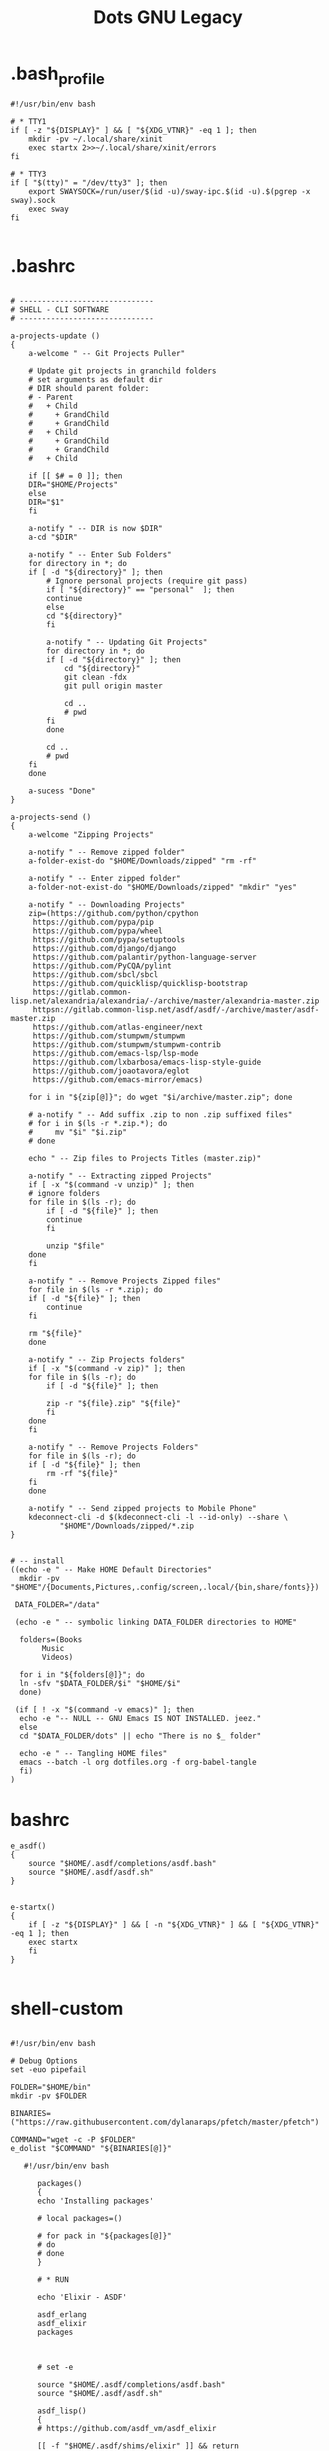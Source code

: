 #+TITLE: Dots GNU Legacy

* .bash_profile
#+begin_src shell
#!/usr/bin/env bash

# * TTY1
if [ -z "${DISPLAY}" ] && [ "${XDG_VTNR}" -eq 1 ]; then
    mkdir -pv ~/.local/share/xinit
    exec startx 2>>~/.local/share/xinit/errors
fi

# * TTY3
if [ "$(tty)" = "/dev/tty3" ]; then
    export SWAYSOCK=/run/user/$(id -u)/sway-ipc.$(id -u).$(pgrep -x sway).sock
    exec sway
fi

#+end_src
* .bashrc
   #+BEGIN_SRC shell-script

   # ------------------------------
   # SHELL - CLI SOFTWARE
   # ------------------------------

   a-projects-update ()
   {
       a-welcome " -- Git Projects Puller"

       # Update git projects in granchild folders
       # set arguments as default dir
       # DIR should parent folder:
       # - Parent
       #   + Child
       #     + GrandChild
       #     + GrandChild
       #   + Child
       #     + GrandChild
       #     + GrandChild
       #   + Child

       if [[ $# = 0 ]]; then
	   DIR="$HOME/Projects"
       else
	   DIR="$1"
       fi

       a-notify " -- DIR is now $DIR"
       a-cd "$DIR"

       a-notify " -- Enter Sub Folders"
       for directory in *; do
	   if [ -d "${directory}" ]; then
	       # Ignore personal projects (require git pass)
	       if [ "${directory}" == "personal"  ]; then
		   continue
	       else
		   cd "${directory}"
	       fi

	       a-notify " -- Updating Git Projects"
	       for directory in *; do
		   if [ -d "${directory}" ]; then
		       cd "${directory}"
		       git clean -fdx
		       git pull origin master

		       cd ..
		       # pwd
		   fi
	       done

	       cd ..
	       # pwd
	   fi
       done

       a-sucess "Done"
   }

   a-projects-send ()
   {
       a-welcome "Zipping Projects"

       a-notify " -- Remove zipped folder"
       a-folder-exist-do "$HOME/Downloads/zipped" "rm -rf"

       a-notify " -- Enter zipped folder"
       a-folder-not-exist-do "$HOME/Downloads/zipped" "mkdir" "yes"

       a-notify " -- Downloading Projects"
       zip=(https://github.com/python/cpython
	    https://github.com/pypa/pip
	    https://github.com/pypa/wheel
	    https://github.com/pypa/setuptools
	    https://github.com/django/django
	    https://github.com/palantir/python-language-server
	    https://github.com/PyCQA/pylint
	    https://github.com/sbcl/sbcl
	    https://github.com/quicklisp/quicklisp-bootstrap
	    https://gitlab.common-lisp.net/alexandria/alexandria/-/archive/master/alexandria-master.zip
	    httpsn://gitlab.common-lisp.net/asdf/asdf/-/archive/master/asdf-master.zip
	    https://github.com/atlas-engineer/next
	    https://github.com/stumpwm/stumpwm
	    https://github.com/stumpwm/stumpwm-contrib
	    https://github.com/emacs-lsp/lsp-mode
	    https://github.com/lxbarbosa/emacs-lisp-style-guide
	    https://github.com/joaotavora/eglot
	    https://github.com/emacs-mirror/emacs)

       for i in "${zip[@]}"; do wget "$i/archive/master.zip"; done

       # a-notify " -- Add suffix .zip to non .zip suffixed files"
       # for i in $(ls -r *.zip.*); do
       #     mv "$i" "$i.zip"
       # done

       echo " -- Zip files to Projects Titles (master.zip)"

       a-notify " -- Extracting zipped Projects"
       if [ -x "$(command -v unzip)" ]; then
	   # ignore folders
	   for file in $(ls -r); do
	       if [ -d "${file}" ]; then
		   continue
	       fi

	       unzip "$file"
	   done
       fi

       a-notify " -- Remove Projects Zipped files"
       for file in $(ls -r *.zip); do
	   if [ -d "${file}" ]; then
	       continue
	   fi

	   rm "${file}"
       done

       a-notify " -- Zip Projects folders"
       if [ -x "$(command -v zip)" ]; then
	   for file in $(ls -r); do
	       if [ -d "${file}" ]; then

		   zip -r "${file}.zip" "${file}"
	       fi
	   done
       fi

       a-notify " -- Remove Projects Folders"
       for file in $(ls -r); do
	   if [ -d "${file}" ]; then
	       rm -rf "${file}"
	   fi
       done

       a-notify " -- Send zipped projects to Mobile Phone"
       kdeconnect-cli -d $(kdeconnect-cli -l --id-only) --share \
		      "$HOME"/Downloads/zipped/*.zip
   }


   # -- install
   ((echo -e " -- Make HOME Default Directories"
     mkdir -pv "$HOME"/{Documents,Pictures,.config/screen,.local/{bin,share/fonts}})

    DATA_FOLDER="/data"

    (echo -e " -- symbolic linking DATA_FOLDER directories to HOME"

     folders=(Books
	      Music
	      Videos)

     for i in "${folders[@]}"; do
	 ln -sfv "$DATA_FOLDER/$i" "$HOME/$i"
     done)

    (if [ ! -x "$(command -v emacs)" ]; then
	 echo -e "-- NULL -- GNU Emacs IS NOT INSTALLED. jeez."
     else
	 cd "$DATA_FOLDER/dots" || echo "There is no $_ folder"

	 echo -e " -- Tangling HOME files"
	 emacs --batch -l org dotfiles.org -f org-babel-tangle
     fi)
   )
   #+END_SRC
* bashrc
   #+begin_src shell-script
   e_asdf()
   {
       source "$HOME/.asdf/completions/asdf.bash"
       source "$HOME/.asdf/asdf.sh"
   }


   e-startx()
   {
       if [ -z "${DISPLAY}" ] && [ -n "${XDG_VTNR}" ] && [ "${XDG_VTNR}" -eq 1 ]; then
	   exec startx
       fi
   }

   #+end_src
* shell-custom
#+begin_src shell-script

#!/usr/bin/env bash

# Debug Options
set -euo pipefail

FOLDER="$HOME/bin"
mkdir -pv $FOLDER

BINARIES=("https://raw.githubusercontent.com/dylanaraps/pfetch/master/pfetch")

COMMAND="wget -c -P $FOLDER"
e_dolist "$COMMAND" "${BINARIES[@]}"

   #!/usr/bin/env bash

      packages()
      {
	  echo 'Installing packages'

	  # local packages=()

	  # for pack in "${packages[@]}"
	  # do
	  # done
      }

      # * RUN

      echo 'Elixir - ASDF'

      asdf_erlang
      asdf_elixir
      packages



      # set -e

      source "$HOME/.asdf/completions/asdf.bash"
      source "$HOME/.asdf/asdf.sh"

      asdf_lisp()
      {
	  # https://github.com/asdf_vm/asdf_elixir

	  [[ -f "$HOME/.asdf/shims/elixir" ]] && return


	  echo 'Installing Elixir binaries'
	  asdf plugin-add sbcl https://github.com/smashedtoatoms/asdf-sbcl.git

	  asdf install sbcl latest

	  asdf global sbcl "$(asdf latest sbcl)"
      }

      asdf_sbcl()
      {
	  # https://github.com/asdf-vm/asdf-erlang
	  a-welcome "Building: SBCL"

	  echo " -- Cleaning"
	  rm -rf "$HOME_LOCAL_LIB/sbcl"
	  rm -rf "$HOME_LOCAL_BIN/sbcl"
	  rm -rf "$XDG_DATA_HOME/doc/sbcl"

	  a-clone git://git.code.sf.net/p/sbcl/sbcl "$PROJECTS/lisp/sbcl"

	  a-cd "$PROJECTS/lisp/sbcl"
	  git reset --hard
	  git clean -fdx
	  git pull

	  export -n SBCL_HOME

	  echo " -- Comping SBCL"
	  sh make.sh --fancy --prefix="$HOME_LOCAL"
	  INSTALL_ROOT="$HOME_LOCAL" sh install.sh

	  export SBCL_HOME="$HOME_LOCAL_LIB/sbcl"

	  a-sucess "Done"
      }

      packages()
      {
	  echo 'Installing packages'

	  # local packages=()

	  # for pack in "${packages[@]}"
	  # do
	  # done
      }

      # * RUN

      echo 'Elixir - ASDF'

      asdf_lisp
      packages



      e_path_rust()
      {
	  export PATH="${HOME}/.cargo/bin":${PATH}
      }

      e_path_rbenv()
      {
	  local rbenv_dir="$HOME/.rbenv"

	  local rbenv_shims="$rbenv_dir/shims"
	  local rbenv_bin="$rbenv_dir/bin"

	  export PATH="$rbenv_bin"${PATH:+:}$PATH
	  export PATH="$rbenv_shims"${PATH:+:}$PATH
      }

      e-packs-cargo()
      {
	  echo 'Installing cargo packages'

	  local packages=(starship alacritty)

	  for pack in "${packages[@]}"
	  do
	      cargo install "$pack"
	  done
      }

      e-packs-rustup()
      {
	  # rls needs toolchain to work
	  rustup component add rls --toolchain stable-x86_64-unknown-linux-gnu
      }

      e-packs-rbenv()
      {
	  export RBENV_DIR="$HOME/.rbenv"
	  export RUBY_BUILD_DIR="$RBENV_DIR/plugins/ruby-build"
	  export RUBY_SHIMS_DIR="$RBENV_DIR/shims"

	  local rbenv_binary="$HOME/.rbenv/bin/rbenv"

	  export PATH="$RUBY_SHIMS_DIR"${PATH:+:}$PATH

	  [[ ! -x "$RBENV_DIR/bin" ]] && git clone https://github.com/rbenv/rbenv.git "$RBENV_DIR"

	  # Set up rbenv in your shell.
	  $rbenv_binary init

	  curl -fsSL https://github.com/rbenv/rbenv-installer/raw/master/bin/rbenv-doctor | bash

	  [[ ! -x "$RUBY_BUILD_DIR" ]] && git clone https://github.com/rbenv/ruby-build "$RUBY_BUILD_DIR"
	  [[ ! -x "$RUBY_BUILD_DIR" ]] && git -C "$RUBY_BUILD_DIR" pull

	  # compile dynamic bash extension
	  cd "$RBENV_DIR" && src/configure && make -C src

	  local version=2.7.2
	  $rbenv_binary install $version
	  $rbenv_binary global $version && rbenv rehash
      }

      e-packs-asdf-elixir()
      {
	  echo 'Installing elixir binaries'

	  # https://github.com/asdf-vm/asdf-erlang
	  # https://github.com/asdf-vm/asdf-elixir

	  asdf plugin-add erlang https://github.com/asdf-vm/asdf-erlang.git
	  asdf plugin-add elixir https://github.com/asdf-vm/asdf-elixir.git

	  asdf install erlang latest
	  asdf install elixir latest

	  asdf global "$(asdf latest erlang)"
	  asdf global "$(asdf latest elixir)"
      }

      e-packs-rvm()
      {
	  gpg --keyserver hkp://pool.sks-keyservers.net --recv-keys 409B6B1796C275462A1703113804BB82D39DC0E3 7D2BAF1CF37B13E2069D6956105BD0E739499BDB

	  curl -sSL https://get.rvm.io | bash -s stable

	  source "$HOME/.rvm/scripts/rvm"

	  rvm get stable
      }


      e_path_nvm()
      {
	  local nvm_dir="$HOME/.config/nvm"

	  [ -s "$nvm_dir/nvm.sh" ] && source "$nvm_dir/nvm.sh"  # Loads NVM
	  [ -s "$nvm_dir/bash_completion" ] && source "$nvm_dir/bash_completion"  # Loads NVM Bash Completion

	  local nvm_bin="$(nvm_version_dir)/$(nvm_version)/bin"
	  export PATH="$nvm_bin"${PATH:+:}$PATH
      }

      rust=(pkg-config libfreetype6-dev libfontconfig1-dev libxcb-xfixes0-dev python3)

      e-packs-nvm()
      {
	  local nvm_dir="$HOME/.config/nvm"

	  if [[ ! -d ${nvm_dir} ]]; then
	      git clone https://github.com/nvm-sh/nvm.git ${nvm_dir}
	  else
	      cd ${nvm_dir} && git pull
	  fi

	  source ${nvm_dir}/nvm.sh

	  nvm install node
      }

      e-packs-flatpak()
      {
	  echo 'Installing flatpak packages'

	  local packages=(com.spotify.Client com.valvesoftware.Steam com.visualstudio.code com.skype.Client)

	  for pack in "${packages[@]}"
	  do
	      flatpak install flathub "${pack}"
	  done
      }

      e_path_luarocks()
      {
	  export PATH="$HOME/.luarocks/bin"${PATH:+:}$PATH
      }

      e-debian()
      {

	  elixir=(build-essential autoconf m4 libncurses5-dev
		  libwxgtk3.0-gtk3-dev libgl1-mesa-dev libglu1-mesa-dev libpng-dev
		  libssh-dev unixodbc-dev xsltproc fop libxml2-utils libncurses-dev
		  openjdk-11-jdk)

      }
      e-ubuntu()
      {
	  sudo systemctl set-default multi-user.target
	  xorg=(xorg x11-apps xinit xdotool dbus-x11 xserver-xorg-input-synaptics xserver-xorg-input-libinput xserver-xorg-input-kbd awesome)

	  util-linux alsa-utils network-manager stterm
	  lua5.4 luarocks lua-check
	  gnome-keyring
	  ssh-askpass-gnome
	  network-manager-gnome

	  wm_packages=(rofi aria2 socat dunst udiskie unclutter scrot libnotify-bin seahorse gconf2 ranger w3m highlight odt2txt lynx mediainfo xautolock caca-utils x11proto-dev libfile-mimeinfo-perl dmenu xdg-utils mpd mpc ncmpc ncmpcpp mpv screenkey brightnessctl tlp acpi-call)

	  firewalld firewall-config firewall-applet
      }


      # Findfile and find content
      # f() { find . -iname "*$1*" $(@:2)}
      # r() { grep "$1" $(@:2)} -R . }

      function yarn {
	  # Non-debian repositories
	  if [ ! $(command -v yarn) ]; then
	      cd ${HOME}

	      curl -sS https://dl.yarnpkg.com/debian/pubkey.gpg | sudo apt-key add -
	      echo "deb https://dl.yarnpkg.com/debian/ stable main" | sudo tee /etc/apt/sources.list.d/yarn.list

	      sudo apt update
	      sudo apt -y install yarn
	  fi
      }

      elx-dotnet ()
      {
	  local packages=("PowerShell" "dotnet-aspnet-codegenerator" "dotnet-script")

	  # iunstall
	  for pack in "${packages[@]}"
	  do
	      dotnet tool update --global "${pack}"
	  done

	  # update
	  for pack in "${packages[@]}"
		      f    do
		      dotnet tool install --global "${pack}"
		   done
      }


      elx-cabal()
      {
	  cabal update

	  local packages=(hlint xmonad xmonad-contrib)

	  for pack in "${packages[@]}"
	  do
	      cabal new-install --lib --upgrade "$pack" --user
	  done
      }


      debian(){
	  mpd mpc ncmpc ncmpcpp

	  # rvm
	  sudo apt install -y bison libgdbm-dev libncurses5-dev libyaml-dev libreadline6-dev

	  if [ ! -x "$(command -v mono)" ]; then
	      sudo apt install -y apt-transport-https dirmngr gnupg ca-certificates
	      sudo apt-key adv --keyserver hkp://keyserver.ubuntu.com:80 --recv-keys 3FA7E0328081BFF6A14DA29AA6A19B38D3D831EF
	      echo "deb https://download.mono-project.com/repo/debian stable-buster main" | sudo tee /etc/apt/sources.list.d/mono-official-stable.list

	      sudo apt update
	      sudo apt install -y -t stable-buster mono-complete
	  fi
	  xmonad libghc-xmonad-dev \
		 libghc-xmonad-contrib-dev yabar xmobar
	  if [ ! -x "$(command -v monodevelop)" ]; then
	      sudo apt install -y apt-transport-https dirmngr
	      sudo apt-key adv --keyserver hkp://keyserver.ubuntu.com:80 --recv-keys 3FA7E0328081BFF6A14DA29AA6A19B38D3D831EF
	      echo "deb https://download.mono-project.com/repo/debian vs-buster main" | sudo echo tee /etc/apt/sources.list.d/mono-official-vs.list

	      sudo apt update
	      sudo apt install -y monodevelop
	  fi

	  if [ ! -x "$(command -v dotnet)" ]; then
	      wget https://packages.microsoft.com/config/debian/10/packages-microsoft-prod.deb -O packages-microsoft-prod.deb
	      sudo dpkg -i packages-microsoft-prod.deb

	      sudo apt update
	      sudo apt install -y dotnet-sdk-3.1
	  fi

	  # xmonad
	  sudo apt install libmagic-dev

	  # Kitty
	  sudo apt install -y libdbus-1-dev libxcursor-dev libxrandr-dev libxi-dev libxinerama-dev libgl1-mesa-dev libxkbcommon-x11-dev libfontconfig-dev and libpython-dev

	  ranger w3m highlight odt2txt lynx mediainfo xautolock \
		 caca-utils
	  # clang/llvm
	  sudo apt install -y libclang-8-dev llvm-dev
	  sudo apt install -y libssl-dev zlib1g-dev libbz2-dev libreadline-dev \
	       libsqlite3-dev libncurses5-dev libncursesw5-dev xz-utils tk-dev \
	       libffi-dev liblzma-dev python-openssl

	  xmonad libghc-xmonad-dev libghc-xmonad-contrib-dev \
		 cabal-install xmobar

	  i3 i3lock i3blocks sway swaylock

	  # python3
	  sudo apt -y build-dep python3
	  # python package deps
	  $install libgirepository1.0-dev libvirt-dev libsmbclient-dev \
		   libcups2-dev libxslt1-dev libsdl1.2-dev
	  # Lisp
	  $install libfixposix-dev
	  # ghcup
	  $install build-essential curl libffi-dev libffi6 libgmp-dev libgmp10 libncurses-dev libncurses5 libtinfo5
	  # xmonad/cabal
	  $install libxss-dev


	  nim
	  sudo apt install -y xorg-dev libgtk2.0-dev libjpeg-dev libncurses5-dev libdbus-1-dev \
	       libgif-dev libtiff-dev
	  sudo apt install -y libm17n-dev libpng-dev librsvg2-dev libotf-dev libgnutls28-dev \
	       libxml2-dev # emacs bulding dependencies

	  clangd clang-format
	  libvirt-clients libvirt-daemon-system libvirt-dev libvirt0 virt-manager
	  postgresql  postgresql-client postgresql-doc   pgadmin3 phppgadmin
	  epiphany-browser
	  # FLOSS Projects
	  sudo apt install -y libevent-dev
	  # emacs vterm
	  sudo apt install -y libvterm-bin libvterm-dev
	  sudo apt install -y libwwwbrowser-perl libnotify-bin libarchive-tools
	  sudo apt install -y libqt4-dev libcrypto++-dev libsqlite3-dev libc-ares-dev \
	       libcurl4-openssl-dev
	  sudo apt install -y libssl-dev libedit-dev libclang-7-dev

	  # nEXT
	  sudo apt install -y sbcl libwebkit2gtk-4.0-dev glib-networking sqlite \
	       gsettings-desktop-schemas libfixposix-dev libgstreamer1.0-0 \
	       gir1.2-gst-plugins-base-1.0 xclip notify-osd


	  if [ ! -x "$(command -v composer)" ]; then
	      cd "$HOME/bin/" || "$HOME/bin/" && cd "$HOME/bin/" || exit

	      EXPECTED_SIGNATURE="$(wget -q -O - https://composer.github.io/installer.sig)"
	      php -r "copy('https://getcomposer.org/installer', 'composer-setup.php');"
	      ACTUAL_SIGNATURE="$(php -r "echo hash_file('sha384', 'composer-setup.php');")"

	      if [ "$EXPECTED_SIGNATURE" != "$ACTUAL_SIGNATURE" ]
	      then
		  >&2 echo 'ERROR: Invalid installer signature'
		  rm composer-setup.php
		  exit 1
	      fi

	      php composer-setup.php --quiet
	      RESULT=$?
	      rm composer-setup.php
	      exit $RESULT
	  fi
      }

      ubuntu(){
	  sudo apt install -y libwwwbrowser-perl libnotify-bin libarchive-tools
	  sudo apt install -y libqt4-dev libcrypto++-dev libsqlite3-dev libc-ares-dev \
	       libcurl4-openssl-dev
	  sudo apt install -y libssl-dev libedit-dev libclang-7-dev
	  sudo apt install -y xorg-dev libgtk2.0-dev libjpeg-dev libncurses5-dev libdbus-1-dev \
	       libgif-dev libtiff-dev
	  sudo apt install -y libm17n-dev libpng-dev librsvg2-dev libotf-dev libgnutls28-dev \
	       libxml2-dev # emacs bulding dependencies
	  sudo apt install -y libpng-dev zlib1g-dev libpoppler-glib-dev \
	       libpoppler-private-dev # pdf-tools
	  sudo apt install -y ghostscript mupdf-tools poppler-utils texlive-binaries \
	       unoconv djvulibre-bin ncurses-dev # libreoffice-common
	  sudo apt install -y texlive-latex-base texlive-fonts-recommended \
	       texlive-latex-extra # texlive-rotating texlive-capt-of
	  sudo apt install -y uuid-dev libicu-dev icu-devtools libedit-dev libxml2-dev \
	       libsqlite3-dev swig libpython-dev libncurses5-dev pkg-config \
	       libcurl4-openssl-dev systemtap-sdt-dev tzdata rsync

	  # python deps
	  sudo apt install -y libgirepository1.0-dev libvirt-dev libsmbclient-dev \
	       libcups2-dev libxslt1-dev libsdl1.2-dev
	  # clang/llvm
	  sudo apt install -y libclang-8-dev llvm-dev
	  sudo apt install -y  libssl-dev zlib1g-dev libbz2-dev libreadline-dev \
	       libsqlite3-dev  libncurses5-dev libncursesw5-dev xz-utils tk-dev \
	       libffi-dev liblzma-dev python-openssl

      }


      apt()
      {
      }

      arch(){
	  # echo  " -- Plasma"
	  # sudo pacman -S --noconfirm xorg xorg-apps plasma-meta kde-applications-meta \
	      #      plasma-wayland-session
      }

      elx-guixsd () {
	  echo "GuixSD: Install"

	  echo "-- Free Software Foundation"
	  guix package -i zile wget stow screen gimp bash parted emacs gcc-toolchain \
	       gdb automake gettext texinfo recutils patch make autoconf gnutls # info

	  echo "-- System packages"
	  guix package -i p7zip zip unzip util-linux alsa-utils network-manager \
	       font-hack font-dejavu vim

	  echo "-- System Tools"
	  guix package -i lshw usbutils lsof time net-tools iproute2 curl rsync \
	       dbus pkg-config zlib acl alsa-lib librsvg libotf libice giflib libxpm \
	       m17n-lib libxinerama libtool # gtk+ graphviz help2man # Guix deps

	  echo "-- X.org"
	  # guix package -i xauth xorg-server xinit setxkbmap xsetroot xautolock \
	      # xf86-input-synaptics xf86-input-libinput xhost  xdg-utils xdg-user-dirs

	  echo "-- Window Managers"
	  guix package -i stumpwm awesome

	  echo "-- Window Managers Tools"
	  guix package -i icecat sbcl-next scrot slock aria2 network-manager-applet \
	       udiskie st polkit-gnome cheese dmenu lm-sensors aspell aspell-dict-en \
	       syncthing perl-file-mimeinfo mpv youtube-dl imagemagick ghc-pandoc \
	       inkscape gconf obs ranger w3m highlight lynx mediainfo libcaca \
	       font-adobe-source-han-sans libreoffice calibre kdeconnect
	  # mupdf ghostscript xdg-utils screenkey xdotool

	  echo '-- Codecs'
	  guix package -i ffmpeg pulseaudio vorbis-tools gstreamer gst-plugins-good \
	       gst-plugins-ugly gst-plugins-bad gst-libav gst-plugins-base gst123

	  echo "-- Programming Languages"
	  guix package -i sbcl clisp \
	       python-pip  \
	       shellcheck zenity bash-completion \
	       clang cmake m4 libtool

	  echo "-- Dependencies"
	  guix package -i alsa-lib acl libpng zlib librsvg libsm libxpm m17n-lib \
	       libotf libjpeg
	  guix package -i giflib libpng libxft libtiff libx11 libxml2 libsm ncurses \
	       libice gtk+ gnutls # emacs
	  guix package -i cairo emacs-minimal emacs-tablist glib libpng pkg-config \
	       poppler zlib # emacs pdf-tools
	  guix package -i webkitgtk openssl gsettings-desktop-schemas \
	       glib-networking # next
	  guix package -i libfixposix # stumpwm-module:dbus

	  echo "-- Emulators & Virtualization"
	  guix package -i qemu virt-manager ovmf libvirt wine

	  echo "-- Development tools"
	  guix package -i tree git xsel xclip fontconfig freetype subversion bc \
	       perl # exuberant-ctags
	  guix package -i htop strace ltrace openssh cpio lzop atool wmctrl poppler \
	       perf sqlite texlive-latex-pdfx

	  echo "-- Security tools"
	  guix package -i tcpdump

	  echo 'Laptop tool & Wifi'
	  guix package -i iw wireless-tools acpi

	  echo "Done"
      }

      elx-guixbin () {

	  echo "-- TOOLS: Guix Packages"
	  if [ ! -x "$(command -v guix)" ]; then

	      echo "-- Guix: Installing"
	      cd "$HOME" || echo "hmm?"

	      echo "-- Authorizing Guix GPG Key"
	      sudo gpg --keyserver pool.sks-keyservers.net \
		   --recv-keys 3CE464558A84FDC69DB40CFB090B11993D9AEBB5

	      echo "-- Downloading Guix Installer"
	      wget -c https://git.savannah.gnu.org/cgit/guix.git/plain/etc/guix-install.sh

	      sudo bash "$HOME"/guix-install.sh

	      echo "-- Setting Guix Root User"
	      sudo guix pull && sudo guix package -u
	      sudo guix package -i glibc-locales

	      echo "-- Cleaning"
	      rm "$HOME/guix-install.sh"
	  fi

	  echo "-- Setting Guix User"
	  guix pull && guix package -u
	  guix package -i glibc-locales gs-fonts font-gnu-freefont-ttf font-dejavu

	  echo "-- Done"
      }

      elx-freebsd () {
	  echo "-- af - Installing System Packages"

	  echo "-- Updating System"
	  sudo freebsd-update fetch
	  sudo freebsd-update install

	  sudo pkg update
	  sudo pkg upgrade

	  # change default shell
	  sudo pw usermod "$USER" -s /usr/local/bin/zsh

	  echo "-- Essential System packages"
	  sudo pkg install -y git p7zip  zip unzip neovim zsh
	  #  alsa-utils network-manager fonts-dejavu

	  echo "-- System Toolings"
	  sudo pkg install -y dmidecode usbutils lsof curl  entr tree git xsel-conrad\
	       xclip ctags fontconfig  freetype subversion htop ltrace lhasa  lzop \
	       atool wmctrl poppler-utils mercurial jq  ncdu ripgrep nnn fzf fzy \
	       rsync bat rclone tmux fish pv  zile wget stow screen gimp bash  gcc \
	       gdb guile guile-lib  autoconf automake gnutls  parallel emacs
	  # net-tools iproute2 console-data  info parted texffinfo build-essential gdbserver wget2

	  echo "-- Programming Languages"
	  sudo pkg install -y nim sbcl ruby postgresql12-client sqlite3 \
	       hs-ShellCheck zenity bash-completion cmake m4 libtool
	  # python3-venv clangd lldb

	  echo  "-- Desktop Environments Software"
	  sudo pkg install -y chromium firefox xdg-utils screenfetch \
	       aspell syncthing p5-File-MimeInfo obs-studio ImageMagick7 hs-pandoc \
	       en_GB-libreoffice br-libreoffice calibre inkscape gconf2 w3m highlight \
	       odt2txt lynx  mediainfo droid-fonts-ttf ko-nanumfonts-ttf mpv \
	       kdeconnect-kde kdenlive cheese ctorrent thunderbird
	  # lm-sensors caca-utils x11proto-deve screenkey fonts-nanum

	  echo "-- Windows Manager Software"
	  sudo pkg install -y  awesome dmenu xorg xdotool xautolock \
	       xf86-video-intel xf86-input-synaptics xf86-input-libinput libinput \
	       dbus xf86-input-keyboard rofi aria2 socat dunst OpenSSH-askpass \
	       automount automounter unclutter cmus scrot maim libnotify seahorse
	  # stterm network-manager-gnome  gthumb kitty

	  echo "-- Emulators & Virtualization"
	  sudo pkg install -y qemu qemu-utils virt-manager wine winetricks
	  # qemu-system-x86 qemu-system-gui qemu-kvm  ovmf libvirt-clients libvirt-daemon-system libvirt-dev libvirt0 virt-manager uefi-edk2-qemu

	  echo ' -- Codecs'
	  sudo pkg install -y ffmpeg pulseaudio  vorbis-tools \
	       gstreamer1-plugins-bad gstreamer1-plugins-good \
	       gstreamer-plugins-ugly
	  # pulseaudio-utils

	  echo "-- Final preparations: clean & tidy up system"
	  sudo pkg -y autoremove

	  echo "Done"
      }

      elx-arch () {
	  echo  "-- Arch - Installing System Packages"

	  echo "-- Updating System"
	  sudo pacman -Syu

	  echo  "-- Essential System packages"
	  sudo pacman -S --noconfirm git p7zip zip unzip util-linux alsa-utils \
	       networkmanager neovim kitty

	  echo  "-- System Tools"
	  sudo pacman -S --noconfirm lshw at usbutils lsof time net-tools iproute2 \
	       curl entr tree git xsel xclip ctags fontconfig  freetype2 subversion \
	       bc htop  strace ltrace openssh cpio lhasa lzop atool wmctrl poppler \
	       perf mercurial sysstat jq dialog ncdu ripgrep nnn fzf fzy rsync bat \
	       rclone xonsh tmux fish pv zile wget stow screen gimp bash parted \
	       texinfo gcc gdb guile make autoconf automake gnutls parallel emacs \
	       zsh code
	  # console-data wget2 gdbserver locate brz

	  echo "-- Fonts"
	  sudo pacman -S --noconfirm otf-ipafont ttf-baekmuk ttf-dejavu \
	       noto-fonts-emoji

	  echo  "-- Programming Languages"
	  sudo pacman -S --noconfirm npm nodejs sbcl clisp ruby nim crystal shards \
	       lua luarocks postgresql sqlite3 shellcheck zenity bash-completion \
	       clang lldb cmake automake m4 libtool

	  echo  " --Desktop Enviroment Software"
	  sudo pacman -S --noconfirm chromium firefox xdg-utils screenfetch lm_sensors \
	       aspell aspell-en syncthing perl-file-mimeinfo obs-studio imagemagick \
	       inkscape mpv calibre thunderbird kdeconnect cheese syncthing-gtk \
	       discord deluge lxappearance moka-icon-theme

	  echo  "-- Windows Manager Software"
	  sudo pacman -S --noconfirm xorg xorg-apps xorg-xinit  \
	       xorg-xsetroot xautolock xf86-input-synaptics \
	       xf86-input-libinput xdotool xorg-xhost xf86-video-intel \
	       dunst scrot slock xdotool udiskie aria2 polkit \
	       xdg-utils feh xautolock openssh-askpass xorg-xset \
	       xorg-xbacklight dmenu kitty alacritty pulseaudio acpi ttf-dejavu \
	       unclutter maim pacman-contrib network-manager-applet pandoc \
	       ranger w3m highlight odt2txt lynx mediainfo libcaca  \
	       cmus mate-power-manager xorg-setxkbmap pkgconf

	  echo  "-- Emulators & Virtualization"
	  sudo pacman -S --noconfirm qemu wine ovmf libvirt

	  echo  ' -- Codecs'
	  sudo pacman -S --noconfirm ffmpeg pulseaudio vorbis-tools \
	       gstreamer gst-libav gst-plugins-bad gst-plugins-base gst-plugins-good \
	       gst-plugins-ugly pamixer

	  echo  ' -- Dependencies'
	  # next
	  sudo pacman -S --noconfirm  webkit2gtk
	  # python
	  sudo pacman -S --noconfirm bzip2 expat gdbm libffi libnsl openssl zlib mpdecimal \
	       sqlite tk xz bluez-libs gdb llvm mpdecimal valgrind xorg-server-xvfb
	  # qtile
	  sudo pacman -S --noconfirm  gobject-introspection

	  echo  "-- Security tools"
	  sudo pacman -S --noconfirm tcpdump

	  if [[ ! -x $(command -v erlang) ]]; then
	      cd ${HOME}

	      local binary=erlang-solutions_2.0_all.deb
	      [[ ! -e ${HOME}"/${binary}" ]] && wget https://packages.erlang-solutions.com/${binary}

	      sudo apt install "${HOME}/${binary}"
	      sudo apt update
	      sudo apt install esl-erlang elixir
	  fi

	  echo  "-- DONE"
      }

      elx-guixsd ()
      {
	  a-welcome " -- GuixSD - Reconfiguring System!"
	  sudo guix pull
	  sudo guix system reconfigure "$1"
      }

      elx-stumpwm ()
      {
	  a-welcome " -- Building: STUMPWM"

	  a-clone https://github.com/stumpwm/stumpwm \
		  "$HOME/Projects/lisp/stumpwm"
	  a-clone https://github.com/stumpwm/stumpwm-contrib \
		  "$HOME/Projects/lisp/stumpwm-contrib"

	  a-cd "$PROJECTS/lisp/stumpwm"

	  echo " -- Cleaning Project"
	  if [[ -e ./Makefile ]]; then
	      make uninstall
	      make clean
	      git clean -fdx
	  fi

	  echo "Installing"
	  autoconf
	  ./configure --prefix=$HOME_LOCAL
	  make && make install

	  a-sucess " -- Done"
      }

      elx-clisp ()
      {
	  a-welcome "Building: $TITLE"

	  echo " -- Cleaning directory"
	  PREFIX="$HOME_LOCAL" make distclean && git clean -fdx

	  a-clone https://gitlab.com/gnu-clisp/clisp "$PROJECTS/lisp/clisp"

	  a-cd "$PROJECTS/lisp/clisp"
	  git pull

	  echo " -- Comping CLISP"
	  sh configure --prefix=$HOME_LOCAL
	  PREFIX="$HOME_LOCAL" make
	  PREFIX="$HOME_LOCAL" make install

	  a-sucess "Done"
      }

      elx-ccls ()
      {
	  echo " -- Building CCLS"
	  git clone --depth=1 --recursive https://github.com/MaskRay/ccls \
	      "$HOME/.local/ccls"

	  (cd "$HOME/.local/ccls" || echo "No $_ folder"
	   cmake -H. -BRelease -DCMAKE_BUILD_TYPE=Release
	   cmake --build Release)

	  ln -sf "$HOME/.local/ccls/Release/ccls" "$HOME/.local/bin/ccls"

	  echo -e " -- Done"
      }

      elx-emacs ()
      {
	  a-welcome "Building Emacs"

	  if [[ ! -d "$PROJECTS/lisp/emacs" ]]; then
	      echo " -- Cloning"
	      a-clone https://git.savannah.gnu.org/git/emacs "$PROJECTS/lisp/emacs"
	  fi

	  a-cd "$PROJECTS/lisp/emacs"

	  echo " -- Preparing Project files"
	  make bootstrap

	  echo " -- Stable release, please!"
	  git checkout master

	  echo " -- Pulling latest changes"
	  git pull

	  echo " -- Generate configure file and Emacs scripts"
	  sh autogen.sh

	  echo " -- Configuring Emacs"
	  ./configure --prefix=$HOME_LOCAL \
	   --with-modules \
	   --with-xwidgets \
	   --with-gif \
	   --with-jpeg \
	   --with-png \
	   --with-rsvg \
	   --with-tiff \
	   --with-xft \
	   --with-xpm \
	   --with-x \
	   --with-dbus \
	   --with-json \
	   --with-imagemagick \
	   --with-jansson \
	   --with-multicolor-fonts \
	   --with-x-toolkit=gtk3 \
	   --with-mailutils \
	   --with-gnutls

	  echo " -- -- Deploying binaries"
	  make -j2
	  make install

	  a-sucess "DONE"
      }

      elx-st ()
      {

	  echo " -- Copying config.def.h"
	  python3 "$ALL/init.py"

	  cd "$XDG_CONFIG_HOME/st" || echo "There is no $_"

	  echo "cleaning"
	  rm config.h

	  echo "installing"
	  make PREFIX="$HOME_LOCAL" clean install

	  a-sucess "DONE"
	  echo -e " -- Done"
      }

      elx-next ()
      {
	  a-welcome "Building: NEXT"

	  echo "Cloning"
	  a-clone https://github.com/atlas-engineer/next "$HOME/Projects/lisp/next"
	  a-cd "$PROJECTS/lisp/next"

	  echo "Cleaning"
	  git clean -fdx
	  git pull
	  make clean-all

	  echo "Installing"
	  make all PREFIX="$HOME_LOCAL"
	  make install PREFIX="$HOME_LOCAL"

	  a-sucess "DONE"
      }

      elx-cpython ()
      {
	  a-welcome "Building: CPYTHON"

	  echo "Cloning"
	  a-clone https://github.com/python/cpython "$HOME/Projects/python/cpython"
	  a-cd "$HOME/Projects/python/cpython"

	  echo " -- Cleaning Project"
	  [[ -e ./Makefile ]] && make clean
	  git clean -fdx
	  git pull
	  git checkout 3.8

	  echo " -- Installing Project"
	  sh configure --enable-optimizations --with-lto --prefix="$HOME_LOCAL"
	  make -s
	  make -j2 install

	  a-sucess "DONE"
      }

           elx-rider()
      {
	  cd ${BINARIOS} || mkdir ${BINARIOS}

	  local rider=https://download.jetbrains.com/rider/
	  local link=JetBrains.Rider-2020.1.4.tar.gz?_ga=2.49354848.731073982.1596379847-463458703.1596379846

	  wget ${rider}/${link}
	  tar zxvf ${BINARIOS}/JetBrains.Rider-*.tar.gz

	  ln -sf ${BINARIOS}/Rider/bin/rider.sh ~/bin/rider
      }

      elx-inicia()
      {
	  # Home
	  [[ ! -d $HOME/Livros ]] && elx-home
	  [[ ! -d $HOME/.config/emacs ]] && elx-dotfiles
	  [[ ! -e $HOME/.local/share/fonts/JetBrainsMono-Regular.ttf ]] && elx-fonts
	  [[ ! -e $HOME/.ssh/id_rsa.pub ]] && elx-ssh
	  [[ ! -e $HOME/bin/liquidprompt ]] && elx-binaries

	  # Dependencies
	  [[ ! -x $HOME/bin/cero ]] && elx-cero

	  # Windows Manager
	  cero project sbcl
	  [[ ! -d $HOME/quicklisp ]] && elx-quicklisp
	  [[ ! -x $HOME/.local/bin/stumpwm ]] && cero project stumpwm

	  # Custom Builds
	  [[ ! -x $HOME/.local/bin/emacs ]] && cero project emacs
      }

      elx-suspende ()
      {
	  echo "Suspending system in $1 ..."
	  sleep "$1" && systemctl suspend
      }

      elx-lar()
      {
	  root=(data more)

	  for main in "${root[@]}"; do
	      dirlist=(`ls /$main`)

	      for dir in "${dirlist[@]}"; do
		  [[ "$dir" == "lost+found" ]] && continue
		  # TODO: check if folder exist before symlinking
		  echo "/$main/$dir --> $HOME/$dir"
		  ln -sf "/$main/$dir" "$HOME/$dir"
	      done
	  done
      }

      elx-atualiza ()
      {
	  elx-cero
	  cero distro update; cero distro upgrade;
	  elx-vscode
	  cero operation oss clone
      }


      elx-vscode()
      {
	  if [ ! -x "$(command -v code)" ]; then
	      curl https://packages.microsoft.com/keys/microsoft.asc | gpg --dearmor > packages.microsoft.gpg
	      sudo install -o root -g root -m 644 packages.microsoft.gpg /etc/apt/trusted.gpg.d/
	      sudo sh -c 'echo "deb [arch=amd64 signed-by=/etc/apt/trusted.gpg.d/packages.microsoft.gpg] https://packages.microsoft.com/repos/vscode stable main" > /etc/apt/sources.list.d/vscode.list'

	      sudo apt-get install apt-transport-https
	      sudo apt-get update
	      sudo apt-get install code
	  fi

      }
      # Cero
      elx-cero () { cd "$PESSOAL/cero" && bash build.sh; }

      elx-fontes()
      {
	  local url=https://download.jetbrains.com/fonts/JetBrainsMono-2.001.zip
	  wget -c "${url}" -P "${BINARIES}"

	  unzip "${BINARIES}"/JetBrainsMono*.zip -d "${BINARIES}"

	  mv -v "${BINARIES}"/ttf/*.ttf ~/.local/share/fonts/

	  fc-cache -fv
      }

      elx-screenshot()
      {
	  local shotter="scrot"
	  local partial="-s"

	  # if(Partial != null)
	  #   {
	  #           _runners.Run(GetScrotCommands().name, GetScrotCommands().args, _folders.Fotografias);
	  #       }
	  #       else
	  #           {
	  #               _runners.Run(GetScrotCommands().name, folder: _folders.Fotografias);
	  #           }
      }

      elx-envia()
      {
	  # Descricao: Send files over to connected system. eg: mobile.

	  local sender="kdeconnect-cli"
	  local id="${sender} -a --id-only"

	  [ ! -x "$(command -v $sender)" ] && exit 0 #  sender was not found!

	  echo " -- Start Sender"
	  ($sender &)

	  if [ ! "$1" == "" ]; then
	      kdeconnect-cli -d "$id" --share "$@"
	  fi
      }

      elx-save()
      {
	  # rich-sh tricks: args to array-like - http://www.etalabs.net/sh_tricks.html
	  for i do printf %s\\n "$i" | sed "s/'/'\\\\''/g;1s/^/'/;\$s/\$/' \\\\/" ; done
	      echo " "
      }

      elx-microphone-test ()
      {
	  arecord -vvv -f dat /dev/null
      }

      elx-eclipse-jdtls ()
      {
	  cd $EMACS_DIR && mkdir -pv $EMACS_DIR/eclipse.jdt.ls

	  wget -c http://download.eclipse.org/jdtls/snapshots/jdt-language-server-latest.tar.gz

	  tar zxvf jdt-language-server-latest.tar.gz -C eclipse.jdt.ls
      }

      elx-streamer()
      {
	  youtube-dl -o - "$1" | vlc -
      }

      elx-screen-capture () {
	  # DEPENDENCIES: ffmpeg, pulseaudio, x11
	  ffmpeg -y \
		 -video_size 1366x768 \
		 -framerate 30 -f x11grab -i :0.0 \
		 -f pulse -ac 2 -i default \
		 "$HOME"/Videos/screen1_recording_"$(date '+%Y-%m-%d_%H-%M-%S')".mkv
      }

      elx-screen-capture-stop () {
	  killall ffmpeg; pkill ffmpeg
      }



      elx-wine-prefix-32-create () {

	  # Dependecies: wine, winetricks

	  # Descricao: Create wineprefix with given name and install some basic winetricks packages

	  # kill wineserver before installation
	  wineserver -k

	  # Check if ~/wine/prefixes/ folder exist
	  if [ ! -d "$HOME/wine/prefixes/" ]; then
	      mkdir -p "$HOME"/wine/prefixes/
	  fi

	  # Where Wine prefixes using DXVK are to be set up
	  wine_prefix_folder="$HOME/wine/prefixes"

	  echo -e " -- Please name your Wine prefix: "

	  # keyboard input to string
	  read -r input_variable

	  echo -e " -- Disable Wine debugging"
	  export WINEDEBUG=-all

	  echo -e " -- Create Wine prefix and call for its configuration, press OK once done!"
	  WINEARCH=win32 WINEPREFIX="$wine_prefix_folder"/"$input_variable"/ winecfg
	  # d3dx9_36
      }

      elx-wine-prefix-64-create () {

	  # Dependecies: wine, winetricks, GNU Coreutils, GNU Bash

	  # Descricao: Create wineprefix with given name and install some basic winetricks packages

	  # kill wineserver before installation
	  wineserver -k

	  # Check if ~/wine/prefixes/ folder exist
	  if [ ! -d "$HOME/wine/prefixes/" ]; then
	      mkdir -p "$HOME"/wine/prefixes/
	  fi

	  # Where Wine prefixes using DXVK are to be set up
	  wine_prefix_folder="$HOME/wine/prefixes"

	  echo -e " -- Please name your Wine prefix: "

	  # keyboard input to string
	  read -r input_variable

	  echo -e " -- Disable Wine debugging"
	  export WINEDEBUG=-all

	  echo -e " -- Create Wine prefix and call for its configuration, press OK once done!"
	  WINEARCH=win64 WINEPREFIX="$wine_prefix_folder"/"$input_variable"/ winecfg
	  # d3dx9_36
      }

      elx-wine-prefix-32-install-exe () {

	  # Dependecies: wine, winetricks, GNU Coreutils, GNU Bash

	  # Descricao: Create wineprefix with given name and install some basic winetricks packages

	  # kill wineserver before installation
	  wineserver -k

	  # Check if ~/wine/prefixes/ folder exist
	  if [ ! -d "$HOME/wine/prefixes/" ]; then
	      mkdir -p "$HOME"/wine/prefixes/
	  fi

	  # Where Wine prefixes using DXVK are to be set up
	  wine_prefix_folder="$HOME/wine/prefixes"

	  echo -e " -- Please name your Wine prefix: "

	  # keyboard input to string
	  read -r input_variable

	  echo -e " -- Disable Wine debugging"
	  export WINEDEBUG=-all

	  echo -e " -- Run argument exe with Wine prefix"
	  WINEARCH=win32 WINEPREFIX="$wine_prefix_folder"/"$input_variable"/ wine "$1"
      }

      elx-wine-prefix-64-install-exe () {

	  # Dependecies: wine, winetricks, GNU Coreutils, GNU Bash

	  # Descricao: Create wineprefix with given name and install some basic winetricks packages

	  # kill wineserver before installation
	  wineserver -k

	  # Check if ~/wine/prefixes/ folder exist
	  if [ ! -d "$HOME/wine/prefixes/" ]; then
	      mkdir -p "$HOME"/wine/prefixes/
	  fi

	  # Where Wine prefixes using DXVK are to be set up
	  wine_prefix_folder="$HOME/wine/prefixes"

	  echo -e " -- Please name your Wine prefix: "

	  # keyboard input to string
	  read -r input_variable

	  echo -e " -- Disable Wine debugging"
	  export WINEDEBUG=-all

	  echo -e " -- Run argument exe with Wine prefix"
	  WINEARCH=win64 WINEPREFIX="$wine_prefix_folder"/"$input_variable"/ wine "$1"
      }

      elx-winetricks-32-install-packages () {

	  # Dependecies: wine, winetricks, GNU Coreutils, GNU Bash

	  # Descricao: Install winetricks packages

	  # kill wineserver before installation
	  wineserver -k

	  # Where Wine prefixes using DXVK are to be set up
	  wine_prefix_folder="$HOME/wine/prefixes"

	  echo -e " -- Disable Wine debugging"
	  export WINEDEBUG=-all

	  echo -e " -- Please name your Wine prefix: "
	  read -r input_variable      # keyboard input to string

	  echo -e " -- Install Winetricks packages"
	  WINEARCH=win32 WINEPREFIX="$wine_prefix_folder"/"$input_variable"/ winetricks vcrun2005
      }

      e-winetricks-64-install-packages () {

	  # Dependecies: wine, winetricks, GNU Coreutils, GNU Bash

	  # Descricao: Install winetricks packages

	  # kill wineserver before installation
	  wineserver -k

	  # Where Wine prefixes using DXVK are to be set up
	  wine_prefix_folder="$HOME/wine/prefixes"

	  echo -e " -- Disable Wine debugging"
	  export WINEDEBUG=-all

	  echo -e " -- Please name your Wine prefix: "
	  read -r input_variable      # keyboard input to string

	  echo -e " -- Install Winetricks packages"
	  WINEARCH=win64 WINEPREFIX="$wine_prefix_folder"/"$input_variable"/ winetricks vcrun2005
      }

      elx-wine-install-prefix () {
	  echo -e " -- Dependecies: wine staging (debian/ubuntu), winetricks (github), GNU Coreutils, GNU Bash"

	  echo -e " -- Descricao: Create wineprefix with given name and get dxvk lastest dll and dependencies"

	  echo -e " -- Killing wineserver"
	  wineserver -k

	  echo -e " -- Making ~/wine/prefixes/ if not present"
	  if [ ! -d "$HOME/wine/prefixes/" ]; then
	      mkdir -p "$HOME"/wine/prefixes/
	  fi

	  echo -e " -- Assigning Wine prefixes folder"
	  wine_prefix_folder="$HOME/wine/prefixes"

	  echo -e " -- Please name your Wine prefix:"

	  # keyboard input to string

	  read -r input_variable

	  echo -e " -- Disable Wine debugging"
	  export WINEDEBUG=-all

	  echo -e " -- Create Wine prefix, press Ok"
	  WINEARCH=win32 WINEPREFIX="$wine_prefix_folder"/"$input_variable"/ winecfg

	  echo -e " -- Install Winetricks packages"
	  # WINEPREFIX="$wine_prefix_folder"/"$input_variable"/ winetricks
      }

      elx-makeit () {

	  if [ ! -e "$PWD/Makefile" ]; then
	      echo -e " --  There is no Makefile in PWD"
	  else
	      echo -e " -- Using Makefile"
	      echo "          "

	      echo -e " -- Cleaning Project"
	      echo "          "

	      make -ks clean

	      echo "          "
	      echo -e " -- Building Project"
	      echo "          "

	      make -ks build

	      echo "          "
	      echo -e " -- Project built with no ERROR"
	      echo "          "

	      echo -e " -- Running binary:"
	      echo "<<-----------------------------------------"
	      echo "          "
	      echo "          "

	      make -ks run

	      echo "          "
	      echo "          "
	      echo "----------------------------------------->>"

	      echo "          "
	      echo -e " -- DONE!"
	  fi
      }


      elx-eclipse-jdtls ()
      {
	  cd $EMACS_DIR && mkdir -pv $EMACS_DIR/eclipse.jdt.ls

	  wget -c http://download.eclipse.org/jdtls/snapshots/jdt-language-server-latest.tar.gz

	  tar zxvf jdt-language-server-latest.tar.gz -C eclipse.jdt.ls
      }



      # Get the current date using strftime.
      # # Using above function.
      # $ date "%a %d %b  - %l:%M %p"
      # Fri 15 Jun  - 10:00 AM

      # # Using echo directly.
      # $ echo '%(%a %d %b  - %l:%M %p)T\n' "-1"
      # Fri 15 Jun  - 10:00 AM

      # # Assigning a variable using echo.
      # $ echo -v date '%(%a %d %b  - %l:%M %p)T\n' '-1'
      # $ echo '%s\n' "$date"
      # Fri 15 Jun  - 10:00 AM
      elx-date() {
	  # Usage: date "format"
	  # See: 'man strftime' for format.
	  echo "%($1)T" "-1"
      }

      # Progress bars
      # Example Usage:

      # for ((i=0;i<=100;i++)); do
      #     # Pure bash micro sleeps (for the example).
      #     (:;:) && (:;:) && (:;:) && (:;:) && (:;:)

      #     # Print the bar.
      #     bar "$i" "10"
      # done

      # echo '\n'
      # my-bar() {
      #     # Usage: bar 1 10
      #     #            ^----- Elapsed Percentage (0-100).
      #     #               ^-- Total length in chars.
      #     ((elapsed=$1*$2/100))

      #     # Create the bar with spaces.
      #     echo -v prog  "%${elapsed}s"
      #     echo -v total "%$(($2-elapsed))s"

      #     echo '%s\r' "[${prog// /-}${total}]"
      # }

      # my-update () {
      #     sudo "$SYSTEM_PACKAGE_MANAGER" update "$1"
      # }

      # my-terminal-apps-update () {
      #     npm update -g
      # }

      elx-quicklisp ()
      {
	  cd "$HOME" || exit
	  wget -c https://beta.quicklisp.org/quicklisp.lisp

	  sbcl --no-sysinit --no-userinit --load quicklisp.lisp \
	       --eval '(quicklisp-quickstart:install)' \
	       --eval "(ql:quickload '(:quicklisp-slime-helper :clx :cl-ppcre :alexandria :xembed :xml-emitter :dbus :prove :swank))" \
	       --eval "(quit)"

	  quick="$HOME/quicklisp.lisp"; [[ -e "$HOME/quicklisp" ]] && [[ -e $quick ]] && rm $quick
      }

      _BLUE="\\e[44m"
      _ORANGE="\\e[43m"
      _GREEN="\\e[42m"
      _RED="\\e[41m"
      _RESET="\033[0m"

      elx-welcome ()
      {
	  printf "$_BLUE %s $_RESET " $1
	  echo
      }
      elx-warning ()
      {
	  printf "$_RED %s $_RESET" $1
	  echo
      }
      elx-sucess ()
      {
	  printf "$_GREEN %s $_RESET" $1
	  echo
      }
      elx-notify ()
      {
	  printf "$_ORANGE %s $_RESET" $1
	  echo
      }

      # ---------------
      elx-clone ()
      {
	  url=$1
	  folder=$2
	  git clone $url $folder
      }

      elx-cd ()
      {
	  cd $1 || echo "No $_ folder"
      }

      elx-folder-exist-do()
      { # if folder exist do action

	  local folder="$1"
	  local action="$2"

	  [[ -d $folder ]] && eval "$action $folder"
      }

      elx-folder-not-exist-do()
      {
	  # if folder do not exist do action
	  # if $3 = "yes" do that too

	  local folder="$1"
	  local action="$2"

	  [[ ! -d $folder ]] && eval "$action $folder"

	  local action2="$3"
	  [[ $action2 = "yes" ]] && cd "$folder"
      }

      elx-dolist()
      { # For each element in string list do action

	  local action="$1"
	  local packs="$2"

	  echo $action

	  # # Arguments to packs array
	  # IFS=' ' read -r -a packages <<< "$1"

	  # # iterate over each elm in array
	  # for package in "${packages[@]}"
	  # do
	  #     echo $package
	  # done
      }

      elx-app-installed()
      {
	  local app="$1"
	  local action="$@"

	  [[ -x $(command -v $app) ]] && "$action"
      }


      lxDolist ()
      {
	  local packages="$2"
	  local runner="$1"

	  for pack in "${packages[@]}"
	  do
	      "${runner}" "${pack}"
	  done
      }

      # --------------- SYSTEM PACKAGES INTERFACE
      elx-qemu-image-run () {

	  elx-notify " -- Qemu img to be run: "
	  qemu-system-x86_64
	  -m 2G -vga qxl \
	     -drive if=pflash,format=raw,readonly,file=/usr/share/OVMF/OVMF_CODE.fd \
	     -drive if=pflash,format=raw,file=OVMF_VARS.fd \
	     -enable-kvm \
	     -hda
      }


      # # Type
      # alias Tp='type -a'

      # # git
      # alias Gitcl='git clone '
      # alias Giti='git init'
      # alias Gita='git add '
      # alias Gitc='git commit -m '
      # alias Gitpl='git pull'
      # alias Gitrh='git reset --hard'
      # alias Gits='git status'
      # alias Gitpu='git push'
      # alias Gitp='git push origin master'
      # alias Gitb='git branch -a --color'
      # alias Gitch='git checkout -- '
      # alias Gitrv='git remote -v'
      # alias Gitrao='git remote add origin'
      # alias Gitrso='git remote set-url origin'
      # alias Gitm='git mv'
      # alias Gitcov='git count-objects -v'
      # alias Gitsh='git stash'
      # alias Gitri='git rebase -i'
      # alias Git='git --no-pager'
      # alias Gitd='git diff --color'
      # alias Gitdw='git diff --color-words'
      # alias Gitl='git log --pretty=oneline'
      # alias Gitbsd='git branch --sort=-committerdate '
      # alias Gitbsa='git branch --sort=committerdate '
      # alias Giuncr='git config --system --unset credential.helper'

      # # GNU Emacs
      # alias Em='emacs -nw'
      # alias Emt='emacs -nw' # emacs terminal
      # alias Ems="SUDO_EDITOR=\"emacsclient -t -a emacs\" sudoedit"
      # alias Emq='emacs -Q -nw'
      # alias Emct='emacsclient -t'
      # alias Emcc='emacsclient -nc'
      # alias EM='cd $HOME/.emacs.d/'

      # # GNU Screen
      # alias Scrl='screen -list'
      # alias Scrw='screen -wipe'

      # # Network Manager
      # alias Nnon='nmcli networking on'
      # alias Nnoff='nmcli networking off'
      # alias Nds='nmcli device status'
      # alias Ncs='nmcli connection show'
      # alias Ncsa='nmcli connection show --active'
      # alias Ndw='nmcli dev wiend'

      # # ffmpeg
      # alias Ffsr='ffmpeg -video_size 1920x1080 -framerate 60 -f x11grab -i :0.0 st-urxvt.mp4'

      # # systemD
      # alias Sctl='systemically'
      # alias Ssc='sudo systemctl'
      # alias Scu='systemctl --user'
      # alias Jc='sudo journalctl'
      # alias Journ='sudo journalctl -b -f'
      # alias Out='loginctl terminate-user $USER'
      # alias Pwf='systemctl poweroff'
      # alias Rbt='systemctl reboot'
      # # alias Spd='sudo systemctl suspend'

      # # udisks
      # alias umb='udisksctl mount -b /dev/sd'
      # alias umnb='udisksctl unmount -b /dev/sd'

      # # Tmux
      # alias Tks='tmux kill-server'
      # alias Tkst='tmux kill-session -t'
      # alias Ta='tmux at'
      # alias Tns='tmux new -s Shell'
      # alias Tds='tmux detach'

      # # ------------------------------------------------
      # # Distros Commands

      # # GNU Guix & GuixSD
      # alias Gpul='guix pull'
      # alias Gpulu='guix pull & guix package -u' # guix pull and update
      # alias Gpu='guix package -u' # update
      # alias Gpi='guix package -i' # install
      # alias Gpr='guix package -r' # remove
      # alias Gps='guix package -s' # search
      # alias Gpsos='guix package --show=PACKAGE' # Show details about PACKAGE
      # alias Gpl='guix package -l' # list generation
      # alias Gpl='guix package --roll-back' # rollback one generation
      # alias GpS='guix package -S' # switch-generation=PATTERN
      # alias Gsr='sudo guix system reconfigure'

      # # Debian
      # alias Apu='sudo apt update'
      # alias Apug='sudo apt upgrade'
      # alias Apdg='sudo apt dist-upgrade'
      # alias Apd='apt download' # download deb file
      # alias Aptsg='sudo apt -t stable upgrade'
      # alias Aptug='sudo apt -t unstable upgrade'
      # alias Apttg='sudo apt -t testing upgrade'
      # alias Apuug='sudo apt update ; sudo apt upgrade'
      # alias Api='sudo apt install'
      # alias Apri='sudo apt --reinstall install'
      # alias Appr='sudo apt purge'
      # alias Apio='sudo apt install --only-upgrade'
      # alias Aps='apt search'
      # alias Apr='sudo apt remove'
      # alias Apar='sudo apt autoremove'
      # alias Apli='apt list --installed'
      # alias Aplil='apt list --installed | less'
      # alias Apsl='sudo vi /etc/apt/sources.list'
      # alias Apac='apt-get clean'
      # alias Apfs='apt-file search'
      # alias Apcir='apt-cache --installed rdepends' # package X depends on
      # # .deb in /var/cache/apt/archives/

      # # Red Hat
      # alias Di='sudo dnf install'
      # alias Dr='sudo dnf remove'
      # alias Du='sudo dnf update'
      # alias Ds='dnf search'
      # alias Dli='dnf list installed | less'

      # # Nix
      # alias Ni='nix-env -i' # install
      # alias Ne='nix-env -e' # uninstall
      # alias Nqa='nix-env -qa' # search for specific app or no argument view the set of available packages in Nixpkgs
      # alias Nu='nix-env -u' # update specific package or no arguments upgrade all packages
      # alias Nrb='nix-env --rollback' # rollback specific package
	 # alias Ngc='nix-collect-garbage -d' #  run the Nix garbage collector to get rid of unused packages, since uninstalls or upgrades don't actually delete them
	 # alias Ndr='nix-env -u --dry-run' # mimic universal upgrade, just like Gentoo's emerge

	 # # Gentoo - # https://wiki.gentoo.org/wiki/Portage#emerge
	 # alias Ema='sudo emerge --ask'
	 # alias Ems='sudo emerge --search'
	 # alias Emu='sudo emerge --unmerge'
	 # alias Ema='emerge --ask'
	 # alias Ems='emerge --search'
	 # alias Empv='emerge --pretend --verbose'
	 # alias Eman='sudo emerge --ask --newuse'
	 # alias Emudnw='sudo emerge --update --deep --newuse @world'
	 # alias Emundww='sudo emerge --ask --update --newuse --deep --with-bdeps=y @world'
	 # alias Emacdw='sudo emerge --ask --changed-use --deep @world'
	 # alias Emdc='sudo emerge --depclean'
	 # alias Emrr='sudo revdep-rebuild'
	 # alias Emdc='sudo dispatch-conf'
	 # alias Emig='emerge --info | grep -i'
	 # alias Emigu='emerge --info | grep USE'
	 # alias Empr='sudo emerge @preserved-rebuild'
	 # # Eclean https://wiki.gentoo.org/wiki/Eclean#Cleaning_distendles
	 # alias Emc='sudo eclean distendles'
	 # alias Emc='sudo eclean packages'
	 # # qpkg

	 # # Arch Linux
	 # alias Pacu='sudo pacman -Syu'
	 # alias Paci='sudo pacman -S'
	 # alias Pacr='sudo pacman -R'
	 # alias Pacr='sudo pacman -Rd'
	 # alias Pacrns='sudo pacman -Rns'
	 # alias Pacrcns='sudo pacman -Rcns'
	 # # alias Pacrnsqd='pacman -Rsn $(pacman -Qdtq)'
	 # alias Pacs='pacman -Ss'
	 # alias Pacud='pacman -U'
	 # alias Pacqe='pacman -Qe'
	 # alias Pacqi='pacman -Qi'
	 # alias Pacqt='pacman -Qt | less'
	 # # alias Mirrors='sudo pacman-mirrors -g; and sudo pacman -Su'

	 # # Arch Linux Pckbuild Handlers
	 # alias Yi='yaourt -S --aur'
	 # alias Yu='yaourt -Su --aur'
	 # alias Ys='yaourt -Ss --aur'
	 # alias Pru='pacaur -Su -a'
	 # alias Pri='pacaur -S'
	 # alias Prs='pacaur -Ss'
	 # alias Prr='pacaur -R'

	 # #PCKBUILD
	 # alias Mpsi='makepkg -si'

	 # alias Strc="awk '!/^ *#/ && NF'"
	 alias Dmesg='clear; dmesg -eL -w'

	 # Scripts for recursive tasks (without space on endlename)
	 alias Jpg='for f in *.jpg; do mv "$f" "$f/%.jpg/.jp"; done'
    #+end_src
